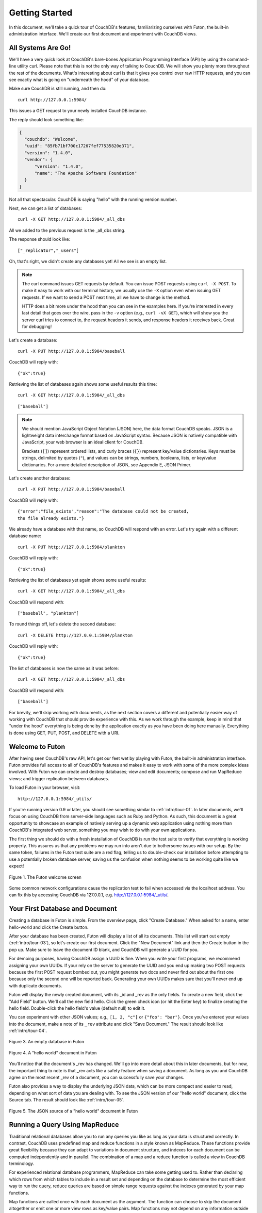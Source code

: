 .. Licensed under the Apache License, Version 2.0 (the "License"); you may not
.. use this file except in compliance with the License. You may obtain a copy of
.. the License at
..
..   http://www.apache.org/licenses/LICENSE-2.0
..
.. Unless required by applicable law or agreed to in writing, software
.. distributed under the License is distributed on an "AS IS" BASIS, WITHOUT
.. WARRANTIES OR CONDITIONS OF ANY KIND, either express or implied. See the
.. License for the specific language governing permissions and limitations under
.. the License.


.. _intro/tour:

===============
Getting Started
===============

In this document, we'll take a quick tour of CouchDB's features,
familiarizing ourselves with Futon, the built-in administration interface.
We'll create our first document and experiment with CouchDB views.


All Systems Are Go!
===================

We'll have a very quick look at CouchDB's bare-bones Application Programming
Interface (API) by using the command-line utility curl. Please note that this
is not the only way of talking to CouchDB. We will show you plenty more
throughout the rest of the documents. What's interesting about curl is that it
gives you control over raw HTTP requests, and you can see exactly what is
going on "underneath the hood" of your database.

Make sure CouchDB is still running, and then do::

  curl http://127.0.0.1:5984/

This issues a GET request to your newly installed CouchDB instance.

The reply should look something like:

.. code-block:: javascript

  {
    "couchdb": "Welcome",
    "uuid": "85fb71bf700c17267fef77535820e371",
    "version": "1.4.0",
    "vendor": {
        "version": "1.4.0",
        "name": "The Apache Software Foundation"
    }
  }

Not all that spectacular. CouchDB is saying "hello" with the running version
number.

Next, we can get a list of databases::

  curl -X GET http://127.0.0.1:5984/_all_dbs

All we added to the previous request is the _all_dbs string.

The response should look like::

  ["_replicator","_users"]

Oh, that's right, we didn't create any databases yet! All we see is an empty
list.

.. note::

  The curl command issues GET requests by default. You can issue POST requests
  using ``curl -X POST``. To make it easy to work with our terminal history,
  we usually use the ``-X`` option even when issuing GET requests.
  If we want to send a POST next time, all we have to change is the method.

  HTTP does a bit more under the hood than you can see in the examples here.
  If you're interested in every last detail that goes over the wire,
  pass in the ``-v`` option (e.g., ``curl -vX GET``), which will show you
  the server curl tries to connect to, the request headers it sends,
  and response headers it receives back. Great for debugging!

Let's create a database::

  curl -X PUT http://127.0.0.1:5984/baseball

CouchDB will reply with::

  {"ok":true}

Retrieving the list of databases again shows some useful results this time::

  curl -X GET http://127.0.0.1:5984/_all_dbs

::

  ["baseball"]

.. note::

  We should mention JavaScript Object Notation (JSON) here,
  the data format CouchDB speaks. JSON is a lightweight data interchange format
  based on JavaScript syntax. Because JSON is natively compatible with
  JavaScript, your web browser is an ideal client for CouchDB.

  Brackets (``[]``) represent ordered lists, and curly braces (``{}``) represent
  key/value dictionaries. Keys must be strings, delimited by quotes (``"``),
  and values can be strings, numbers, booleans, lists,
  or key/value dictionaries. For a more detailed description of JSON,
  see Appendix E, JSON Primer.

Let's create another database::

  curl -X PUT http://127.0.0.1:5984/baseball

CouchDB will reply with::

  {"error":"file_exists","reason":"The database could not be created,
  the file already exists."}

We already have a database with that name, so CouchDB will respond with an
error. Let's try again with a different database name::

  curl -X PUT http://127.0.0.1:5984/plankton

CouchDB will reply with::

  {"ok":true}

Retrieving the list of databases yet again shows some useful results::

  curl -X GET http://127.0.0.1:5984/_all_dbs

CouchDB will respond with::

  ["baseball", "plankton"]

To round things off, let's delete the second database::

  curl -X DELETE http://127.0.0.1:5984/plankton

CouchDB will reply with::

  {"ok":true}

The list of databases is now the same as it was before::

  curl -X GET http://127.0.0.1:5984/_all_dbs

CouchDB will respond with::

  ["baseball"]

For brevity, we'll skip working with documents, as the next section covers a
different and potentially easier way of working with CouchDB that should
provide experience with this. As we work through the example,
keep in mind that "under the hood" everything is being done by the
application exactly as you have been doing here manually.
Everything is done using GET, PUT, POST, and DELETE with a URI.


Welcome to Futon
================

After having seen CouchDB's raw API, let's get our feet wet by playing with
Futon, the built-in administration interface. Futon provides full access to
all of CouchDB's features and makes it easy to work with some of the more
complex ideas involved. With Futon we can create and destroy databases; view
and edit documents; compose and run MapReduce views; and trigger replication
between databases.

To load Futon in your browser, visit::

  http://127.0.0.1:5984/_utils/

If you're running version 0.9 or later, you should see something similar to
:ref:`intro/tour-01`. In later documents, we'll focus on using CouchDB from
server-side languages such as Ruby and Python. As such, this document is a great
opportunity to showcase an example of natively serving up a dynamic web
application using nothing more than CouchDB's integrated web server, something
you may wish to do with your own applications.

The first thing we should do with a fresh installation of CouchDB is run the
test suite to verify that everything is working properly. This assures us
that any problems we may run into aren't due to bothersome issues with our
setup. By the same token, failures in the Futon test suite are a red flag,
telling us to double-check our installation before attempting to use a
potentially broken database server, saving us the confusion when nothing
seems to be working quite like we expect!


.. _intro/tour-01:

.. figure:: ../../images/intro-tour-01.png
   :align: center
   :alt: The Futon welcome screen

   Figure 1. The Futon welcome screen


Some common network configurations cause the replication test to fail when
accessed via the localhost address. You can fix this by accessing CouchDB via
127.0.0.1, e.g. http://127.0.0.1:5984/_utils/.


Your First Database and Document
================================

Creating a database in Futon is simple. From the overview page,
click "Create Database." When asked for a name, enter hello-world and click
the Create button.

After your database has been created, Futon will display a list of all its
documents. This list will start out empty (:ref:`intro/tour-03`), so let's
create our first document. Click the "New Document" link and then the Create
button in the pop up. Make sure to leave the document ID blank,
and CouchDB will generate a UUID for you.

For demoing purposes, having CouchDB assign a UUID is fine. When you write
your first programs, we recommend assigning your own UUIDs. If your rely on
the server to generate the UUID and you end up making two POST requests
because the first POST request bombed out, you might generate two docs and
never find out about the first one because only the second one will be
reported back. Generating your own UUIDs makes sure that you'll never end up
with duplicate documents.

Futon will display the newly created document, with its _id and _rev as the
only fields. To create a new field, click the "Add Field" button. We'll call
the new field hello. Click the green check icon (or hit the Enter key) to
finalize creating the hello field. Double-click the hello field's value
(default null) to edit it.

You can experiment with other JSON values; e.g., ``[1, 2, "c"]`` or
``{"foo": "bar"}``. Once you've entered your values into the document,
make a note of its ``_rev`` attribute and click "Save Document." The result
should look like :ref:`intro/tour-04`.


.. _intro/tour-03:

.. figure:: ../../images/intro-tour-03.png
   :align: center
   :alt: An empty database in Futon

   Figure 3. An empty database in Futon


.. _intro/tour-04:

.. figure:: ../../images/intro-tour-04.png
   :align: center
   :alt: A "hello world" document in Futon

   Figure 4. A "hello world" document in Futon


You'll notice that the document's _rev has changed. We'll go into more detail
about this in later documents, but for now, the important thing to note is
that _rev acts like a safety feature when saving a document. As long as you
and CouchDB agree on the most recent _rev of a document, you can successfully 
save your changes.

Futon also provides a way to display the underlying JSON data,
which can be more compact and easier to read, depending on what sort of data
you are dealing with. To see the JSON version of our "hello world" document,
click the Source tab. The result should look like :ref:`intro/tour-05`.


.. _intro/tour-05:

.. figure:: ../../images/intro-tour-05.png
   :align: center
   :alt: The JSON source of a "hello world" document in Futon

   Figure 5. The JSON source of a "hello world" document in Futon


Running a Query Using MapReduce
===============================

Traditional relational databases allow you to run any queries you like as
long as your data is structured correctly. In contrast,
CouchDB uses predefined map and reduce functions in a style known as
MapReduce. These functions provide great flexibility because they can adapt
to variations in document structure, and indexes for each document can be
computed independently and in parallel. The combination of a map and a reduce
function is called a view in CouchDB terminology.

For experienced relational database programmers, MapReduce can take some
getting used to. Rather than declaring which rows from which tables to
include in a result set and depending on the database to determine the most
efficient way to run the query, reduce queries are based on simple range
requests against the indexes generated by your map functions.

Map functions are called once with each document as the argument.
The function can choose to skip the document altogether or emit one or more
view rows as key/value pairs. Map functions may not depend on any information
outside of the document. This independence is what allows CouchDB views to be
generated incrementally and in parallel.

CouchDB views are stored as rows that are kept sorted by key. This makes
retrieving data from a range of keys efficient even when there are thousands
or millions of rows. When writing CouchDB map functions,
your primary goal is to build an index that stores related data under nearby
keys.

Before we can run an example MapReduce view, we'll need some data to run it
on. We'll create documents carrying the price of various supermarket items as
found at different shops. Let's create documents for apples, oranges,
and bananas. (Allow CouchDB to generate the _id and _rev fields.) Use Futon
to create documents that have a final JSON structure that looks like this:

.. code-block:: javascript

  {
   "_id": "00a271787f89c0ef2e10e88a0c0001f4",
   "_rev": "1-2628a75ac8c3abfffc8f6e30c9949fd6",
   "item": "apple",
   "prices": {
       "Fresh Mart": 1.59,
       "Price Max": 5.99,
       "Apples Express": 0.79
   }
  }

This document should look like :ref:`intro/tour-06` when entered into Futon.


.. _intro/tour-06:

.. figure:: ../../images/intro-tour-06.png
   :align: center
   :alt: An example document with apple prices in Futon

   Figure 6. An example document with apple prices in Futon


OK, now that that's done, let's create the document for oranges:

.. code-block:: javascript

  {
   "_id": "00a271787f89c0ef2e10e88a0c0003f0",
   "_rev": "1-e9680c5d9a688b4ff8dd68549e8e072c",
   "item": "orange",
   "prices": {
       "Fresh Mart": 1.99,
       "Price Max": 3.19,
       "Citrus Circus": 1.09
   }
  }

And finally, the document for bananas:

.. code-block:: javascript

  {
   "_id": "00a271787f89c0ef2e10e88a0c00048b",
   "_rev": "1-60e25d93dc12884676d037400a6fa189",
   "item": "banana",
   "prices": {
       "Fresh Mart": 1.99,
       "Price Max": 0.79,
       "Banana Montana": 4.22
   }
  }

Imagine we're catering a big luncheon, but the client is very price-sensitive.
To find the lowest prices, we're going to create our first view,
which shows each fruit sorted by price. Click "hello-world" to return to the
hello-world overview, and then from the "View" select field choose "Temporary
view…" to create a new view.


.. figure:: ../../images/intro-tour-07.png
   :align: center
   :alt: A temporary view in Futon

   Figure 7. A temporary view in Futon


Edit the map function, on the left, so that it looks like the following:

.. code-block:: javascript

  function(doc) {
    var shop, price, value;
    if (doc.item && doc.prices) {
        for (shop in doc.prices) {
            price = doc.prices[shop];
            value = [doc.item, shop];
            emit(price, value);
        }
    }
  }

This is a JavaScript function that CouchDB runs for each of our documents as
it computes the view. We'll leave the reduce function blank for the time being.

Click "Run" and you should see result rows like in :ref:`intro/tour-08`,
with the various items sorted by price. This map function could be even more
useful if it grouped the items by type so that all the prices for bananas were
next to each other in the result set. CouchDB's key sorting system allows any
valid JSON object as a key. In this case, we'll emit an array of [item, price]
so that CouchDB groups by item type and price.


.. _intro/tour-08:

.. figure:: ../../images/intro-tour-08.png
   :align: center
   :alt: The results of running a view in Futon

   Figure 8. The results of running a view in Futon


Let's modify the view function so that it looks like this:

.. code-block:: javascript

  function(doc) {
    var shop, price, key;
    if (doc.item && doc.prices) {
        for (shop in doc.prices) {
            price = doc.prices[shop];
            key = [doc.item, price];
            emit(key, shop);
        }
    }
  }

Here, we first check that the document has the fields we want to use. CouchDB
recovers gracefully from a few isolated map function failures,
but when a map function fails regularly (due to a missing required field or
other JavaScript exception), CouchDB shuts off its indexing to prevent any
further resource usage. For this reason, it's important to check for the
existence of any fields before you use them. In this case,
our map function will skip the first "hello world" document we created
without emitting any rows or encountering any errors. The result of this
query should look like :ref:`intro/tour-09`.


.. _intro/tour-09:

.. figure:: ../../images/intro-tour-09.png
   :align: center
   :alt: The results of running a view after grouping by item type and price

   Figure 9. The results of running a view after grouping by item type and price


Once we know we've got a document with an item type and some prices,
we iterate over the item's prices and emit key/values pairs. The key is an
array of the item and the price, and forms the basis for CouchDB's sorted
index. In this case, the value is the name of the shop where the item can be
found for the listed price.

View rows are sorted by their keys -- in this example, first by item,
then by price. This method of complex sorting is at the heart of creating
useful indexes with CouchDB.

MapReduce can be challenging, especially if you've spent years working with
relational databases. The important things to keep in mind are that map
functions give you an opportunity to sort your data using any key you choose,
and that CouchDB's design is focused on providing fast,
efficient access to data within a range of keys.


Triggering Replication
======================

Futon can trigger replication between two local databases,
between a local and remote database, or even between two remote databases.
We'll show you how to replicate data from one local database to another,
which is a simple way of making backups of your databases as we're working
through the examples.

First we'll need to create an empty database to be the target of replication.
Return to the overview and create a database called hello-replication.
Now click "Replicator" in the sidebar and choose hello-world as the source
and hello-replication as the target. Click "Replicate" to replicate your
database. The result should look something like :ref:`intro/tour-10`.


.. _intro/tour-10:

.. figure:: ../../images/intro-tour-10.png
   :align: center
   :alt: Running database replication in Futon

   Figure 10. Running database replication in Futon


.. note::

  For larger databases, replication can take much longer. It is important to
  leave the browser window open while replication is taking place.
  As an alternative, you can trigger replication via curl or some other HTTP
  client that can handle long-running connections. If your client closes the
  connection before replication finishes, you'll have to retrigger it.
  Luckily, CouchDB's replication can take over from where it left off
  instead of starting from scratch.


Wrapping Up
===========

Now that you've seen most of Futon's features, you'll be prepared to dive in
and inspect your data as we build our example application in the next few
documents. Futon's pure JavaScript approach to managing CouchDB shows how it's
possible to build a fully featured web application using only CouchDB's HTTP
API and integrated web server.

But before we get there, we'll have another look at CouchDB's HTTP API -- now
with a magnifying glass. Let's curl up on the couch and relax.
